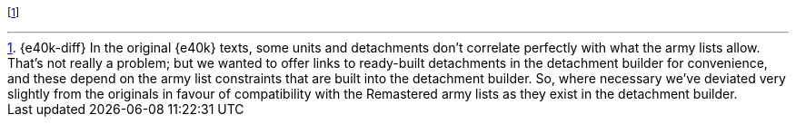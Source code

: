 footnote:[{e40k-diff}
In the original {e40k} texts, some units and detachments don't correlate perfectly with what the army lists allow.
That's not really a problem; but we wanted to offer links to ready-built detachments in the detachment builder for convenience, and these depend on the army list constraints that are built into the detachment builder.
So, where necessary we've deviated very slightly from the originals in favour of compatibility with the Remastered army lists as they exist in the detachment builder.
]